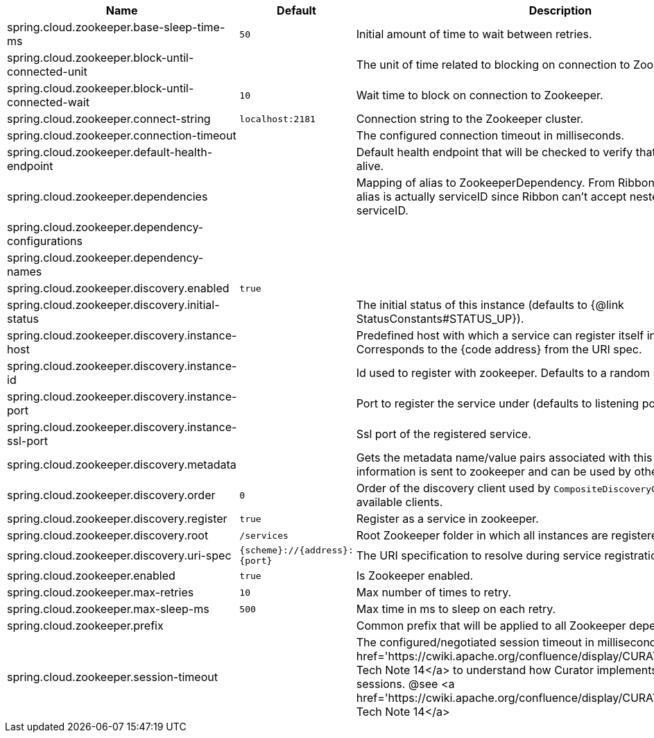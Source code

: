 |===
|Name | Default | Description

|spring.cloud.zookeeper.base-sleep-time-ms | `50` | Initial amount of time to wait between retries.
|spring.cloud.zookeeper.block-until-connected-unit |  | The unit of time related to blocking on connection to Zookeeper.
|spring.cloud.zookeeper.block-until-connected-wait | `10` | Wait time to block on connection to Zookeeper.
|spring.cloud.zookeeper.connect-string | `localhost:2181` | Connection string to the Zookeeper cluster.
|spring.cloud.zookeeper.connection-timeout |  | The configured connection timeout in milliseconds.
|spring.cloud.zookeeper.default-health-endpoint |  | Default health endpoint that will be checked to verify that a dependency is alive.
|spring.cloud.zookeeper.dependencies |  | Mapping of alias to ZookeeperDependency. From Ribbon perspective the alias is actually serviceID since Ribbon can't accept nested structures in serviceID.
|spring.cloud.zookeeper.dependency-configurations |  | 
|spring.cloud.zookeeper.dependency-names |  | 
|spring.cloud.zookeeper.discovery.enabled | `true` | 
|spring.cloud.zookeeper.discovery.initial-status |  | The initial status of this instance (defaults to {@link StatusConstants#STATUS_UP}).
|spring.cloud.zookeeper.discovery.instance-host |  | Predefined host with which a service can register itself in Zookeeper. Corresponds to the {code address} from the URI spec.
|spring.cloud.zookeeper.discovery.instance-id |  | Id used to register with zookeeper. Defaults to a random UUID.
|spring.cloud.zookeeper.discovery.instance-port |  | Port to register the service under (defaults to listening port).
|spring.cloud.zookeeper.discovery.instance-ssl-port |  | Ssl port of the registered service.
|spring.cloud.zookeeper.discovery.metadata |  | Gets the metadata name/value pairs associated with this instance. This information is sent to zookeeper and can be used by other instances.
|spring.cloud.zookeeper.discovery.order | `0` | Order of the discovery client used by `CompositeDiscoveryClient` for sorting available clients.
|spring.cloud.zookeeper.discovery.register | `true` | Register as a service in zookeeper.
|spring.cloud.zookeeper.discovery.root | `/services` | Root Zookeeper folder in which all instances are registered.
|spring.cloud.zookeeper.discovery.uri-spec | `{scheme}://{address}:{port}` | The URI specification to resolve during service registration in Zookeeper.
|spring.cloud.zookeeper.enabled | `true` | Is Zookeeper enabled.
|spring.cloud.zookeeper.max-retries | `10` | Max number of times to retry.
|spring.cloud.zookeeper.max-sleep-ms | `500` | Max time in ms to sleep on each retry.
|spring.cloud.zookeeper.prefix |  | Common prefix that will be applied to all Zookeeper dependencies' paths.
|spring.cloud.zookeeper.session-timeout |  | The configured/negotiated session timeout in milliseconds. Please refer to <a href='https://cwiki.apache.org/confluence/display/CURATOR/TN14'>Curator's Tech Note 14</a> to understand how Curator implements connection sessions. @see <a href='https://cwiki.apache.org/confluence/display/CURATOR/TN14'>Curator's Tech Note 14</a>

|===